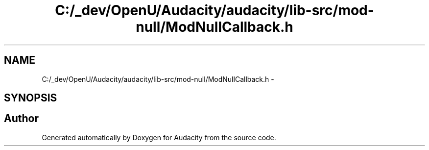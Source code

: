 .TH "C:/_dev/OpenU/Audacity/audacity/lib-src/mod-null/ModNullCallback.h" 3 "Thu Apr 28 2016" "Audacity" \" -*- nroff -*-
.ad l
.nh
.SH NAME
C:/_dev/OpenU/Audacity/audacity/lib-src/mod-null/ModNullCallback.h \- 
.SH SYNOPSIS
.br
.PP
.SH "Author"
.PP 
Generated automatically by Doxygen for Audacity from the source code\&.
